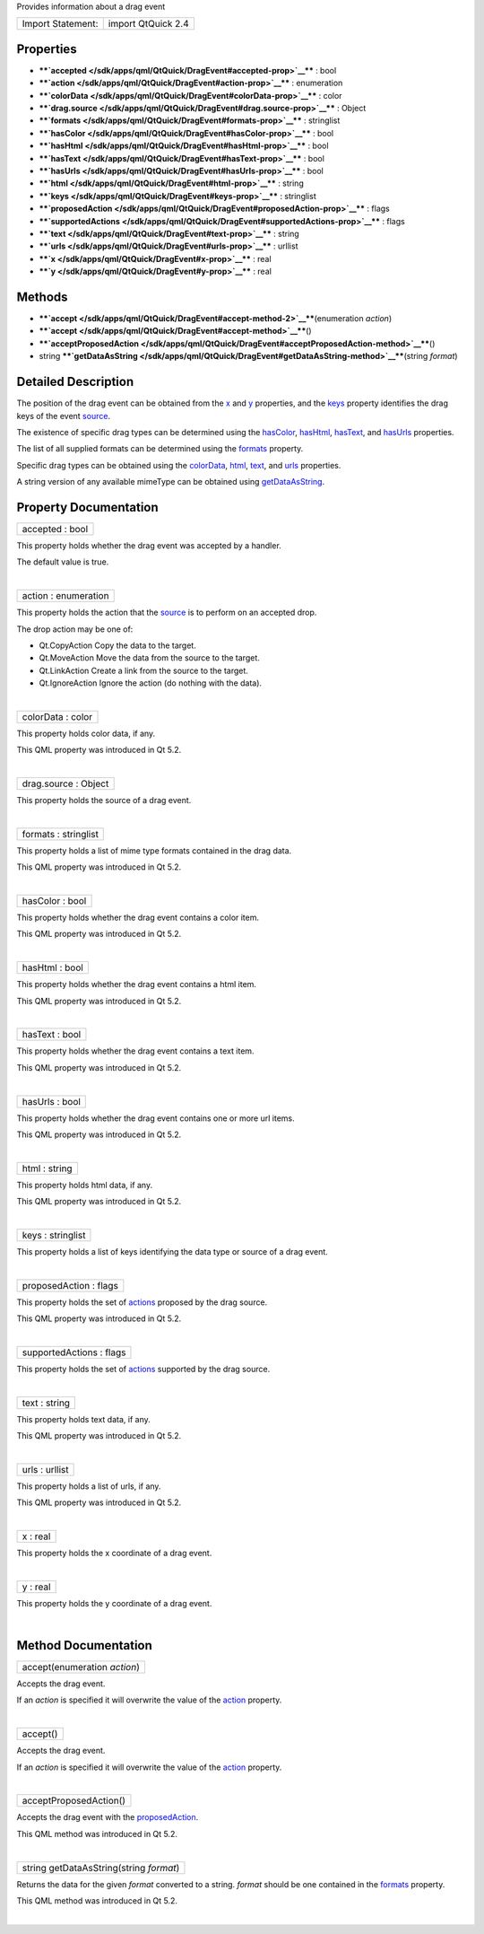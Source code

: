 Provides information about a drag event

+---------------------+----------------------+
| Import Statement:   | import QtQuick 2.4   |
+---------------------+----------------------+

Properties
----------

-  ****`accepted </sdk/apps/qml/QtQuick/DragEvent#accepted-prop>`__****
   : bool
-  ****`action </sdk/apps/qml/QtQuick/DragEvent#action-prop>`__**** :
   enumeration
-  ****`colorData </sdk/apps/qml/QtQuick/DragEvent#colorData-prop>`__****
   : color
-  ****`drag.source </sdk/apps/qml/QtQuick/DragEvent#drag.source-prop>`__****
   : Object
-  ****`formats </sdk/apps/qml/QtQuick/DragEvent#formats-prop>`__**** :
   stringlist
-  ****`hasColor </sdk/apps/qml/QtQuick/DragEvent#hasColor-prop>`__****
   : bool
-  ****`hasHtml </sdk/apps/qml/QtQuick/DragEvent#hasHtml-prop>`__**** :
   bool
-  ****`hasText </sdk/apps/qml/QtQuick/DragEvent#hasText-prop>`__**** :
   bool
-  ****`hasUrls </sdk/apps/qml/QtQuick/DragEvent#hasUrls-prop>`__**** :
   bool
-  ****`html </sdk/apps/qml/QtQuick/DragEvent#html-prop>`__**** : string
-  ****`keys </sdk/apps/qml/QtQuick/DragEvent#keys-prop>`__**** :
   stringlist
-  ****`proposedAction </sdk/apps/qml/QtQuick/DragEvent#proposedAction-prop>`__****
   : flags
-  ****`supportedActions </sdk/apps/qml/QtQuick/DragEvent#supportedActions-prop>`__****
   : flags
-  ****`text </sdk/apps/qml/QtQuick/DragEvent#text-prop>`__**** : string
-  ****`urls </sdk/apps/qml/QtQuick/DragEvent#urls-prop>`__**** :
   urllist
-  ****`x </sdk/apps/qml/QtQuick/DragEvent#x-prop>`__**** : real
-  ****`y </sdk/apps/qml/QtQuick/DragEvent#y-prop>`__**** : real

Methods
-------

-  ****`accept </sdk/apps/qml/QtQuick/DragEvent#accept-method-2>`__****\ (enumeration
   *action*)
-  ****`accept </sdk/apps/qml/QtQuick/DragEvent#accept-method>`__****\ ()
-  ****`acceptProposedAction </sdk/apps/qml/QtQuick/DragEvent#acceptProposedAction-method>`__****\ ()
-  string
   ****`getDataAsString </sdk/apps/qml/QtQuick/DragEvent#getDataAsString-method>`__****\ (string
   *format*)

Detailed Description
--------------------

The position of the drag event can be obtained from the
`x </sdk/apps/qml/QtQuick/DragEvent#x-prop>`__ and
`y </sdk/apps/qml/QtQuick/DragEvent#y-prop>`__ properties, and the
`keys </sdk/apps/qml/QtQuick/DragEvent#keys-prop>`__ property identifies
the drag keys of the event
`source </sdk/apps/qml/QtQuick/DragEvent#drag.source-prop>`__.

The existence of specific drag types can be determined using the
`hasColor </sdk/apps/qml/QtQuick/DragEvent#hasColor-prop>`__,
`hasHtml </sdk/apps/qml/QtQuick/DragEvent#hasHtml-prop>`__,
`hasText </sdk/apps/qml/QtQuick/DragEvent#hasText-prop>`__, and
`hasUrls </sdk/apps/qml/QtQuick/DragEvent#hasUrls-prop>`__ properties.

The list of all supplied formats can be determined using the
`formats </sdk/apps/qml/QtQuick/DragEvent#formats-prop>`__ property.

Specific drag types can be obtained using the
`colorData </sdk/apps/qml/QtQuick/DragEvent#colorData-prop>`__,
`html </sdk/apps/qml/QtQuick/DragEvent#html-prop>`__,
`text </sdk/apps/qml/QtQuick/qtquick-releasenotes#text>`__, and
`urls </sdk/apps/qml/QtQuick/DragEvent#urls-prop>`__ properties.

A string version of any available mimeType can be obtained using
`getDataAsString </sdk/apps/qml/QtQuick/DragEvent#getDataAsString-method>`__.

Property Documentation
----------------------

+--------------------------------------------------------------------------+
|        \ accepted : bool                                                 |
+--------------------------------------------------------------------------+

This property holds whether the drag event was accepted by a handler.

The default value is true.

| 

+--------------------------------------------------------------------------+
|        \ action : enumeration                                            |
+--------------------------------------------------------------------------+

This property holds the action that the
`source </sdk/apps/qml/QtQuick/DragEvent#drag.source-prop>`__ is to
perform on an accepted drop.

The drop action may be one of:

-  Qt.CopyAction Copy the data to the target.
-  Qt.MoveAction Move the data from the source to the target.
-  Qt.LinkAction Create a link from the source to the target.
-  Qt.IgnoreAction Ignore the action (do nothing with the data).

| 

+--------------------------------------------------------------------------+
|        \ colorData : color                                               |
+--------------------------------------------------------------------------+

This property holds color data, if any.

This QML property was introduced in Qt 5.2.

| 

+--------------------------------------------------------------------------+
|        \ drag.source : Object                                            |
+--------------------------------------------------------------------------+

This property holds the source of a drag event.

| 

+--------------------------------------------------------------------------+
|        \ formats : stringlist                                            |
+--------------------------------------------------------------------------+

This property holds a list of mime type formats contained in the drag
data.

This QML property was introduced in Qt 5.2.

| 

+--------------------------------------------------------------------------+
|        \ hasColor : bool                                                 |
+--------------------------------------------------------------------------+

This property holds whether the drag event contains a color item.

This QML property was introduced in Qt 5.2.

| 

+--------------------------------------------------------------------------+
|        \ hasHtml : bool                                                  |
+--------------------------------------------------------------------------+

This property holds whether the drag event contains a html item.

This QML property was introduced in Qt 5.2.

| 

+--------------------------------------------------------------------------+
|        \ hasText : bool                                                  |
+--------------------------------------------------------------------------+

This property holds whether the drag event contains a text item.

This QML property was introduced in Qt 5.2.

| 

+--------------------------------------------------------------------------+
|        \ hasUrls : bool                                                  |
+--------------------------------------------------------------------------+

This property holds whether the drag event contains one or more url
items.

This QML property was introduced in Qt 5.2.

| 

+--------------------------------------------------------------------------+
|        \ html : string                                                   |
+--------------------------------------------------------------------------+

This property holds html data, if any.

This QML property was introduced in Qt 5.2.

| 

+--------------------------------------------------------------------------+
|        \ keys : stringlist                                               |
+--------------------------------------------------------------------------+

This property holds a list of keys identifying the data type or source
of a drag event.

| 

+--------------------------------------------------------------------------+
|        \ proposedAction : flags                                          |
+--------------------------------------------------------------------------+

This property holds the set of
`actions </sdk/apps/qml/QtQuick/DragEvent#action-prop>`__ proposed by
the drag source.

This QML property was introduced in Qt 5.2.

| 

+--------------------------------------------------------------------------+
|        \ supportedActions : flags                                        |
+--------------------------------------------------------------------------+

This property holds the set of
`actions </sdk/apps/qml/QtQuick/DragEvent#action-prop>`__ supported by
the drag source.

| 

+--------------------------------------------------------------------------+
|        \ text : string                                                   |
+--------------------------------------------------------------------------+

This property holds text data, if any.

This QML property was introduced in Qt 5.2.

| 

+--------------------------------------------------------------------------+
|        \ urls : urllist                                                  |
+--------------------------------------------------------------------------+

This property holds a list of urls, if any.

This QML property was introduced in Qt 5.2.

| 

+--------------------------------------------------------------------------+
|        \ x : real                                                        |
+--------------------------------------------------------------------------+

This property holds the x coordinate of a drag event.

| 

+--------------------------------------------------------------------------+
|        \ y : real                                                        |
+--------------------------------------------------------------------------+

This property holds the y coordinate of a drag event.

| 

Method Documentation
--------------------

+--------------------------------------------------------------------------+
|        \ accept(enumeration *action*)                                    |
+--------------------------------------------------------------------------+

Accepts the drag event.

If an *action* is specified it will overwrite the value of the
`action </sdk/apps/qml/QtQuick/DragEvent#action-prop>`__ property.

| 

+--------------------------------------------------------------------------+
|        \ accept()                                                        |
+--------------------------------------------------------------------------+

Accepts the drag event.

If an *action* is specified it will overwrite the value of the
`action </sdk/apps/qml/QtQuick/DragEvent#action-prop>`__ property.

| 

+--------------------------------------------------------------------------+
|        \ acceptProposedAction()                                          |
+--------------------------------------------------------------------------+

Accepts the drag event with the
`proposedAction </sdk/apps/qml/QtQuick/DragEvent#proposedAction-prop>`__.

This QML method was introduced in Qt 5.2.

| 

+--------------------------------------------------------------------------+
|        \ string getDataAsString(string *format*)                         |
+--------------------------------------------------------------------------+

Returns the data for the given *format* converted to a string. *format*
should be one contained in the
`formats </sdk/apps/qml/QtQuick/DragEvent#formats-prop>`__ property.

This QML method was introduced in Qt 5.2.

| 
